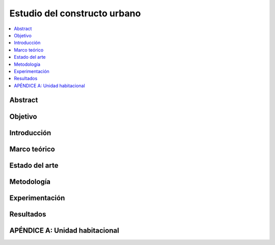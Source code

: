 *******************************************************************************
Estudio del constructo urbano
*******************************************************************************
    
.. contents::
    :depth: 1
    :local:
    :backlinks: entry

Abstract
========

Objetivo
========

Introducción
============

Marco teórico
=============

Estado del arte
===============

Metodología
===========

Experimentación
===============

Resultados
==========

APÉNDICE A: Unidad habitacional
===============================
